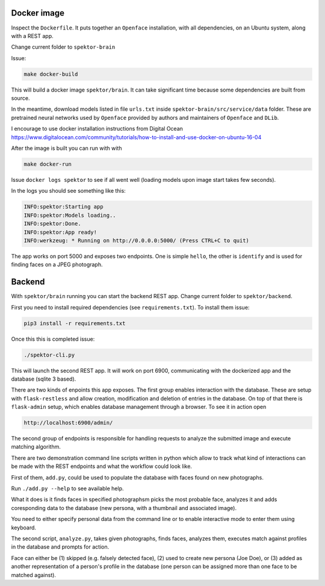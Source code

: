 Docker image
------------

Inspect the ``Dockerfile``. It puts together an ``Openface`` installation, with all dependencies, on an Ubuntu system, along with a REST app.

Change current folder to ``spektor-brain``

Issue:

.. code::

  make docker-build


This will build a docker image ``spektor/brain``. It can take significant time because some dependencies are built from source.


In the meantime, download models listed in file ``urls.txt`` inside ``spektor-brain/src/service/data`` folder. These are pretrained neural networks used by ``Openface`` provided by authors and maintainers of ``Openface`` and ``DLib``.

I encourage to use docker installation instructions from Digital Ocean https://www.digitalocean.com/community/tutorials/how-to-install-and-use-docker-on-ubuntu-16-04


After the image is built you can run with with

.. code::

  make docker-run

Issue ``docker logs spektor`` to see if all went well (loading models upon image start takes few seconds).

In the logs you should see something like this:

.. code::

  INFO:spektor:Starting app
  INFO:spektor:Models loading..
  INFO:spektor:Done.
  INFO:spektor:App ready!
  INFO:werkzeug: * Running on http://0.0.0.0:5000/ (Press CTRL+C to quit)

The app works on port 5000 and exposes two endpoints. One is simple ``hello``, the other is ``identify`` and is used for finding faces on a JPEG photograph.

Backend
-------

With ``spektor/brain`` running you can start the backend REST app. Change current folder to ``spektor/backend``.

First you need to install required dependencies (see ``requirements.txt``).
To install them issue:

.. code::

  pip3 install -r requirements.txt

Once this this is completed issue:

.. code::

  ./spektor-cli.py

This will launch the second REST app. It will work on port 6900, communicating with the dockerized app and the database (sqlite 3 based).

There are two kinds of enpoints this app exposes. The first group enables interaction with the database. These are setup with ``flask-restless`` and allow creation, modification and deletion of entries in the database. On top of that there is ``flask-admin`` setup, which enables database management through a browser. To see it in action open

.. code::

  http://localhost:6900/admin/

The second group of endpoints is responsible for handling requests to analyze the submitted image and execute matching algorithm.

There are two demonstration command line scripts written in python which allow to track what kind of interactions can be made with the REST endpoints and what the workflow could look like.

First of them, ``add.py``, could be used to populate the database with faces found on new photographs.

Run ``./add.py --help`` to see available help.

What it does is it finds faces in specified photographsm picks the most probable face, analyzes it and adds coresponding data to the database (new persona, with a thumbnail and associated image).

You need to either specify personal data from the command line or to enable interactive mode to enter them using keyboard.

The second script, ``analyze.py``, takes given photographs, finds faces, analyzes them, executes match against profiles in the database and prompts for action.

Face can either be (1) skipped (e.g. falsely detected face), (2) used to create new persona (Joe Doe), or (3) added as another representation of a person's profile in the database (one person can be assigned more than one face to be matched against).
